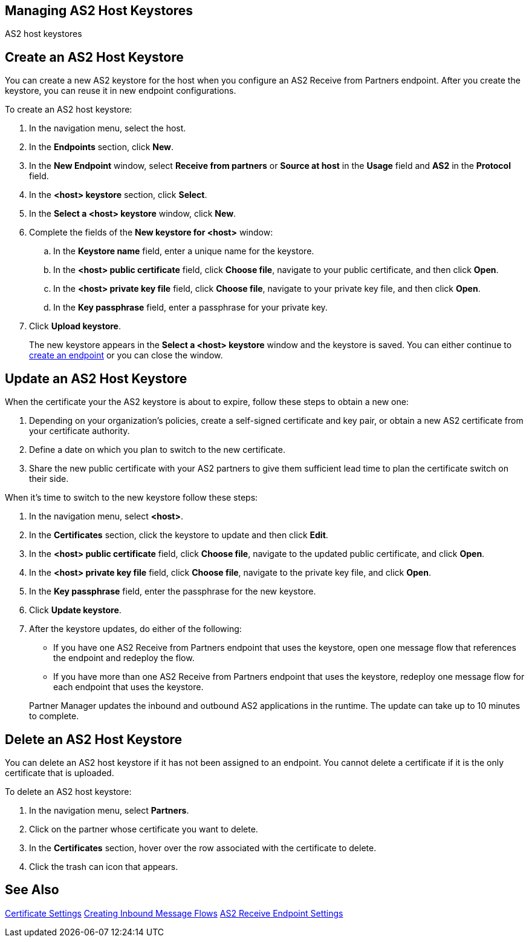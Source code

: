 == Managing AS2 Host Keystores

AS2 host keystores

== Create an AS2 Host Keystore

You can create a new AS2 keystore for the host when you configure an AS2 Receive from Partners endpoint. After you create the keystore, you can reuse it in new endpoint configurations.

To create an AS2 host keystore:

. In the navigation menu, select the host.
. In the *Endpoints* section, click *New*.
. In the *New Endpoint* window, select *Receive from partners* or *Source at host* in the *Usage* field and *AS2* in the *Protocol* field.
. In the *<host> keystore* section, click *Select*.
. In the *Select a <host> keystore* window, click *New*.
. Complete the fields of the *New keystore for <host>* window:
.. In the *Keystore name* field, enter a unique name for the keystore.
.. In the *<host> public certificate* field, click *Choose file*, navigate to your public certificate, and then click *Open*.
.. In the *<host> private key file* field, click *Choose file*, navigate to your private key file, and then click *Open*.
.. In the *Key passphrase* field, enter a passphrase for your private key.
. Click *Upload keystore*.
+
The new keystore appears in the *Select a <host> keystore* window and the keystore is saved. You can either continue to xref:create-endpoint.adoc[create an endpoint] or you can close the window.

== Update an AS2 Host Keystore

When the certificate your the AS2 keystore is about to expire, follow these steps to obtain a new one:

. Depending on your organization’s policies, create a self-signed certificate and key pair, or obtain a new AS2 certificate from your certificate authority.
. Define a date on which you plan to switch to the new certificate.
. Share the new public certificate with your AS2 partners to give them sufficient lead time to plan the certificate switch on their side.

When it's time to switch to the new keystore follow these steps:

. In the navigation menu, select *<host>*.
. In the *Certificates* section, click the keystore to update and then click *Edit*.
. In the *<host> public certificate* field, click *Choose file*, navigate to the updated public certificate, and click *Open*.
. In the *<host> private key file* field, click *Choose file*, navigate to the private key file, and click *Open*.
. In the *Key passphrase* field, enter the passphrase for the new keystore.
. Click *Update keystore*.
. After the keystore updates, do either of the following:
* If you have one AS2 Receive from Partners endpoint that uses the keystore, open one message flow that references the endpoint and redeploy the flow.
* If you have more than one AS2 Receive from Partners endpoint that uses the keystore, redeploy one message flow for each endpoint that uses the keystore.

+
Partner Manager updates the inbound and outbound AS2 applications in the runtime. The update can take up to 10 minutes to complete.

== Delete an AS2 Host Keystore

You can delete an AS2 host keystore if it has not been assigned to an endpoint. You cannot delete a certificate if it is the only certificate that is uploaded.

To delete an AS2 host keystore:

. In the navigation menu, select *Partners*.
. Click on the partner whose certificate you want to delete.
. In the *Certificates* section, hover over the row associated with the certificate to delete.
. Click the trash can icon that appears.

== See Also

xref:Certificates.adoc[Certificate Settings]
xref:create-inbound-message-flows.adoc[Creating Inbound Message Flows]
xref:endpoint-as2-receive.adoc[AS2 Receive Endpoint Settings]
